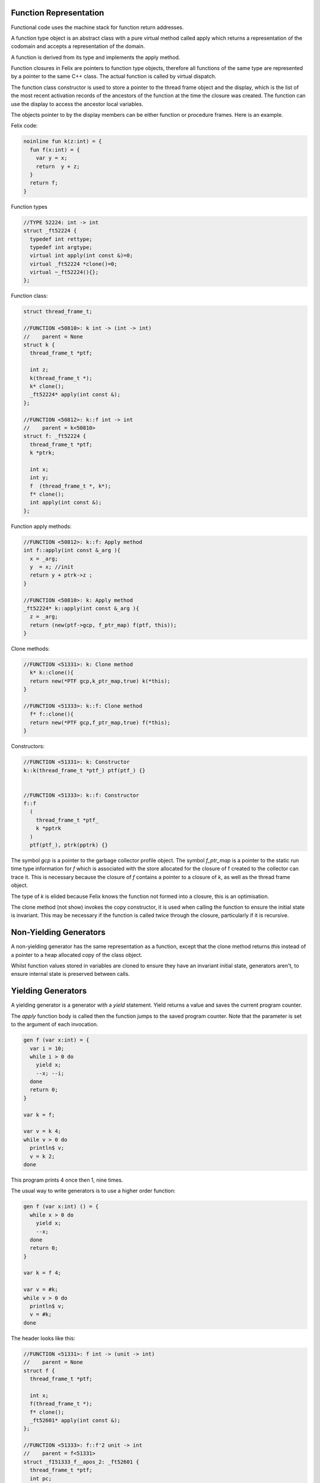 Function Representation
-----------------------

Functional code uses the machine stack for function return addresses.

A function type object is an abstract class with a pure virtual method
called apply which returns a representation of the codomain
and accepts a representation of the domain.

A function is derived from its type and implements
the apply method.

Function closures in Felix are pointers to function type objects,
therefore all functions of the same type are represented by a
pointer to the same C++ class. The actual function is called
by virtual dispatch.

The function class constructor is used to store a pointer
to the thread frame object and the display, which is the
list of the most recent activation records 
of the ancestors of the function at the time
the closure was created. The function can use the display
to access the ancestor local variables.

The objects pointer to by the display members can be 
either function or procedure frames. Here is an example.

Felix code:

.. code-block:: felix

  noinline fun k(z:int) = {
    fun f(x:int) = {
      var y = x;
      return  y + z;
    }
    return f;
  }

Function types

.. code-block:: cpp

  //TYPE 52224: int -> int
  struct _ft52224 {
    typedef int rettype;
    typedef int argtype;
    virtual int apply(int const &)=0;
    virtual _ft52224 *clone()=0;
    virtual ~_ft52224(){};
  };

Function class:

.. code-block:: cpp

  struct thread_frame_t;

  //FUNCTION <50810>: k int -> (int -> int)
  //    parent = None
  struct k {
    thread_frame_t *ptf; 

    int z;
    k(thread_frame_t *);
    k* clone();
    _ft52224* apply(int const &);
  };

  //FUNCTION <50812>: k::f int -> int
  //    parent = k<50810>
  struct f: _ft52224 {
    thread_frame_t *ptf; 
    k *ptrk;

    int x;
    int y;
    f  (thread_frame_t *, k*);
    f* clone();
    int apply(int const &);
  };

Function apply methods:

.. code-block:: cpp

  //FUNCTION <50812>: k::f: Apply method
  int f::apply(int const &_arg ){
    x = _arg;
    y  = x; //init
    return y + ptrk->z ;
  }

  //FUNCTION <50810>: k: Apply method
  _ft52224* k::apply(int const &_arg ){
    z = _arg;
    return (new(ptf->gcp, f_ptr_map) f(ptf, this));
  }

Clone methods:

.. code-block:: cpp

  //FUNCTION <51331>: k: Clone method
    k* k::clone(){
    return new(*PTF gcp,k_ptr_map,true) k(*this);
  }

  //FUNCTION <51333>: k::f: Clone method
    f* f::clone(){
    return new(*PTF gcp,f_ptr_map,true) f(*this);
  }


Constructors:

.. code-block:: cpp

  //FUNCTION <51331>: k: Constructor
  k::k(thread_frame_t *ptf_) ptf(ptf_) {}


  //FUNCTION <51333>: k::f: Constructor
  f::f
    (
      thread_frame_t *ptf_ 
      k *pptrk
    )
    ptf(ptf_), ptrk(pptrk) {}




The symbol `gcp` is a pointer to the garbage collector profile object.
The symbol `f_ptr_map` is a pointer to the static run time
type information for `f` which is associated with the store allocated
for the closure of f created to the collector can trace it.
This is necessary because the closure of `f` contains a pointer
to a closure of `k`, as well as the thread frame object.

The type of `k` is elided because Felix knows the function
not formed into a closure, this is an optimisation.

The clone method (not show) invokes the copy constructor, it is used
when calling the function to ensure the initial state is invariant.
This may be necessary if the function is called twice through the closure, 
particularly if it is recursive.

Non-Yielding Generators
-----------------------

A non-yielding generator has the same representation
as a function, except that the clone method returns `this`
instead of a pointer to a heap allocated copy of the 
class object.

Whilst function values stored in variables are cloned
to ensure they have an invariant initial state,
generators aren't, to ensure internal state is preserved
between calls.

Yielding Generators
-------------------

A yielding generator is a generator with a `yield` statement.
Yield returns a value and saves the current program counter.

The `apply` function body is called then the function jumps
to the saved program counter. Note that the parameter is set
to the argument of each invocation.

.. code-block:: felix

  gen f (var x:int) = {
    var i = 10;
    while i > 0 do
      yield x;
      --x; --i;
    done
    return 0;
  }

  var k = f;

  var v = k 4;
  while v > 0 do
    println$ v;
    v = k 2;
  done

This program prints 4 once then 1, nine times.

The usual way to write generators is to use a higher
order function:

.. code-block:: felix

  gen f (var x:int) () = {
    while x > 0 do
      yield x;
      --x;
    done
    return 0;
  }

  var k = f 4;

  var v = #k;
  while v > 0 do
    println$ v;
    v = #k;
  done

The header looks like this:

.. code-block:: cpp

  //FUNCTION <51331>: f int -> (unit -> int)
  //    parent = None
  struct f {
    thread_frame_t *ptf; 

    int x;
    f(thread_frame_t *);
    f* clone();
    _ft52601* apply(int const &);
  };

  //FUNCTION <51333>: f::f'2 unit -> int
  //    parent = f<51331>
  struct _fI51333_f__apos_2: _ft52601 {
    thread_frame_t *ptf; 
    int pc;
    f *ptrf;

    _fI51333_f__apos_2  (FLX_FPAR_DECL f*);
    _fI51333_f__apos_2* clone();
    int apply();
  };


The apply method looks like this:

.. code-block:: cpp

  //FUNCTION <51331>: f: Apply method
  _ft52601* f::apply(int const &_arg ){
    x = _arg;
    return 
      new(*ptf->gcp,_fI51333_f__apos_2_ptr)  
        _fI51333_f__apos_2 (ptf, this)
    ;
  }

  //FUNCTION <51333>: f::f'2: Apply method
  int _fI51333_f__apos_2::apply(){
    switch (pc) { 
      case 0:
      continue__ll_x_102_L51335:;
        if(!(0 < ptrf->x)) 
          goto break__ll_x_102_L51336;
        pc = 52614
        return ptrf->x;//yield
      case 52614:
        {
        int* _tmp52615 = (int*)&ptrf->x;
        --*((_tmp52615));
        }
        goto continue__ll_x_102_L51335;
      break__ll_x_102_L51336:;
        return 0;
    }
  }

With gcc compiler, a computed goto is used instead of a switch.


